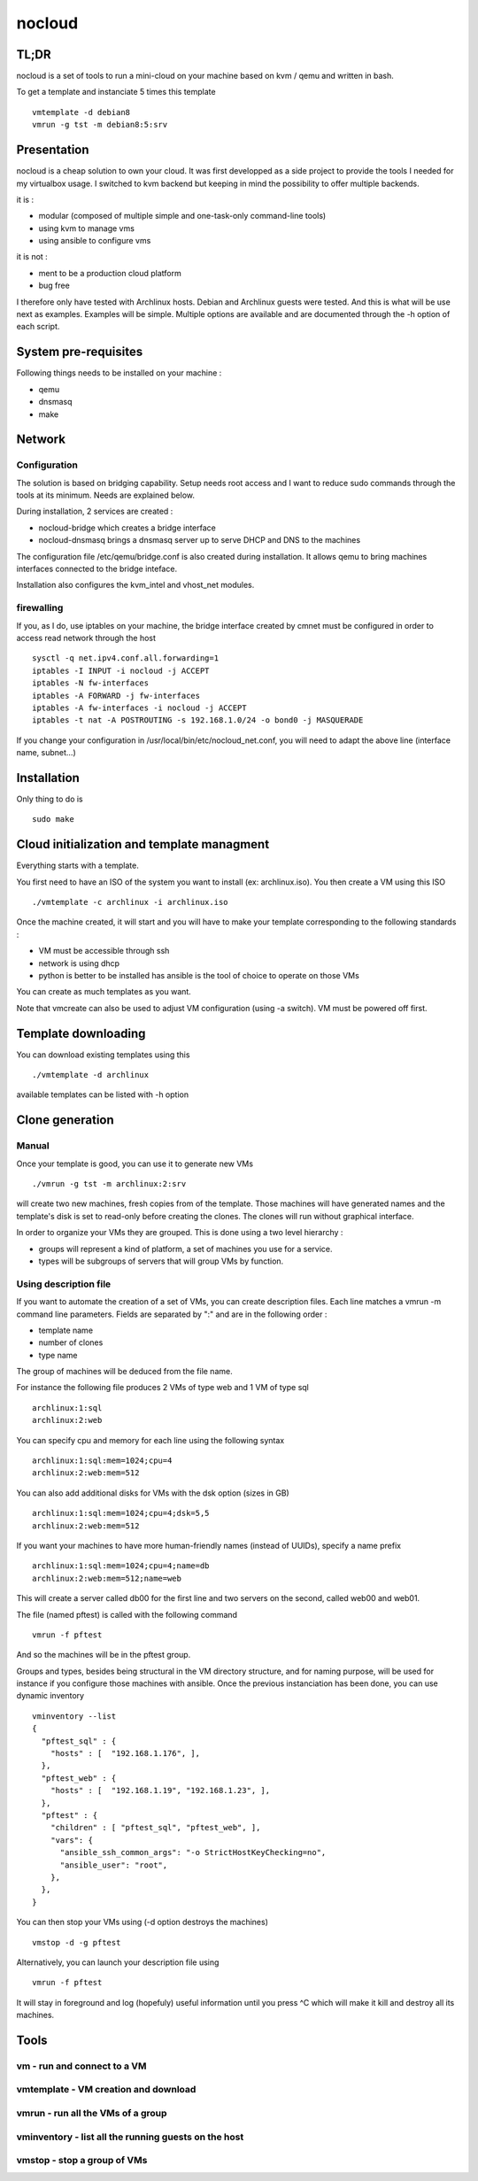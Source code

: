 =======
nocloud
=======

TL;DR
=====

nocloud is a set of tools to run a mini-cloud on your machine based on kvm / qemu and written in bash.

To get a template and instanciate 5 times this template ::

 vmtemplate -d debian8
 vmrun -g tst -m debian8:5:srv

Presentation
============

nocloud is a cheap solution to own your cloud. It was first developped as a side project to provide the tools I needed for my virtualbox usage. I switched to kvm backend but keeping in mind the possibility to offer multiple backends.

it is :

- modular (composed of multiple simple and one-task-only command-line tools)
- using kvm to manage vms
- using ansible to configure vms

it is not :

- ment to be a production cloud platform
- bug free

I therefore only have tested with Archlinux hosts. Debian and Archlinux guests were tested. And this is what will be use next as examples. Examples will be simple. Multiple options are available and are documented through the -h option of each script.

System pre-requisites
=====================

Following things needs to be installed on your machine :

- qemu
- dnsmasq
- make

Network
=======

Configuration
-------------

The solution is based on bridging capability. Setup needs root access and I want to reduce sudo commands through the tools at its minimum. Needs are explained below.

During installation, 2 services are created :

- nocloud-bridge which creates a bridge interface
- nocloud-dnsmasq brings a dnsmasq server up to serve DHCP and DNS to the machines

The configuration file /etc/qemu/bridge.conf is also created during installation. It allows qemu to bring machines interfaces connected to the bridge inteface.

Installation also configures the kvm_intel and vhost_net modules.

firewalling
-----------

If you, as I do, use iptables on your machine, the bridge interface created by cmnet must be configured in order to access read network through the host ::

 sysctl -q net.ipv4.conf.all.forwarding=1
 iptables -I INPUT -i nocloud -j ACCEPT
 iptables -N fw-interfaces
 iptables -A FORWARD -j fw-interfaces
 iptables -A fw-interfaces -i nocloud -j ACCEPT
 iptables -t nat -A POSTROUTING -s 192.168.1.0/24 -o bond0 -j MASQUERADE

If you change your configuration in /usr/local/bin/etc/nocloud_net.conf, you will need to adapt the above line (interface name, subnet...)

Installation
============

Only thing to do is ::

 sudo make

Cloud initialization and template managment
===========================================

Everything starts with a template.

You first need to have an ISO of the system you want to install (ex: archlinux.iso). You then create a VM using this ISO ::

 ./vmtemplate -c archlinux -i archlinux.iso

Once the machine created, it will start and you will have to make your template corresponding to the following standards :

- VM must be accessible through ssh
- network is using dhcp
- python is better to be installed has ansible is the tool of choice to operate on those VMs

You can create as much templates as you want.

Note that vmcreate can also be used to adjust VM configuration (using -a switch). VM must be powered off first.

Template downloading
====================

You can download existing templates using this ::

 ./vmtemplate -d archlinux

available templates can be listed with -h option

Clone generation
================

Manual
------

Once your template is good, you can use it to generate new VMs ::

 ./vmrun -g tst -m archlinux:2:srv

will create two new machines, fresh copies from of the template. Those machines will have generated names and the template's disk is set to read-only before creating the clones. The clones will run without graphical interface.

In order to organize your VMs they are grouped. This is done using a two level hierarchy :

- groups will represent a kind of platform, a set of machines you use for a service.
- types will be subgroups of servers that will group VMs by function.

Using description file
----------------------

If you want to automate the creation of a set of VMs, you can create description files. Each line matches a vmrun -m command line parameters. Fields are separated by ":" and are in the following order :

- template name
- number of clones
- type name

The group of machines will be deduced from the file name.

For instance the following file produces 2 VMs of type web and 1 VM of type sql ::

 archlinux:1:sql
 archlinux:2:web

You can specify cpu and memory for each line using the following syntax ::

 archlinux:1:sql:mem=1024;cpu=4
 archlinux:2:web:mem=512

You can also add additional disks for VMs with the dsk option (sizes in GB) ::

 archlinux:1:sql:mem=1024;cpu=4;dsk=5,5
 archlinux:2:web:mem=512

If you want your machines to have more human-friendly names (instead of UUIDs), specify a name prefix ::

 archlinux:1:sql:mem=1024;cpu=4;name=db
 archlinux:2:web:mem=512;name=web

This will create a server called db00 for the first line and two servers on the second, called web00 and web01.

The file (named pftest) is called with the following command ::

 vmrun -f pftest

And so the machines will be in the pftest group.

Groups and types, besides being structural in the VM directory structure, and for naming purpose, will be used for instance if you configure those machines with ansible. Once the previous instanciation has been done, you can use dynamic inventory ::

 vminventory --list
 {
   "pftest_sql" : {
     "hosts" : [  "192.168.1.176", ],
   },
   "pftest_web" : {
     "hosts" : [  "192.168.1.19", "192.168.1.23", ],
   },
   "pftest" : {
     "children" : [ "pftest_sql", "pftest_web", ],
     "vars": {
       "ansible_ssh_common_args": "-o StrictHostKeyChecking=no",
       "ansible_user": "root",
     },
   },
 }

You can then stop your VMs using (-d option destroys the machines) ::

 vmstop -d -g pftest

Alternatively, you can launch your description file using ::

 vmrun -f pftest

It will stay in foreground and log (hopefuly) useful information until you press ^C which will make it kill and destroy all its machines.

Tools
=====


vm - run and connect to a VM
----------------------------



vmtemplate - VM creation and download
-------------------------------------



vmrun - run all the VMs of a group
----------------------------------



vminventory - list all the running guests on the host
-----------------------------------------------------



vmstop - stop a group of VMs
----------------------------
